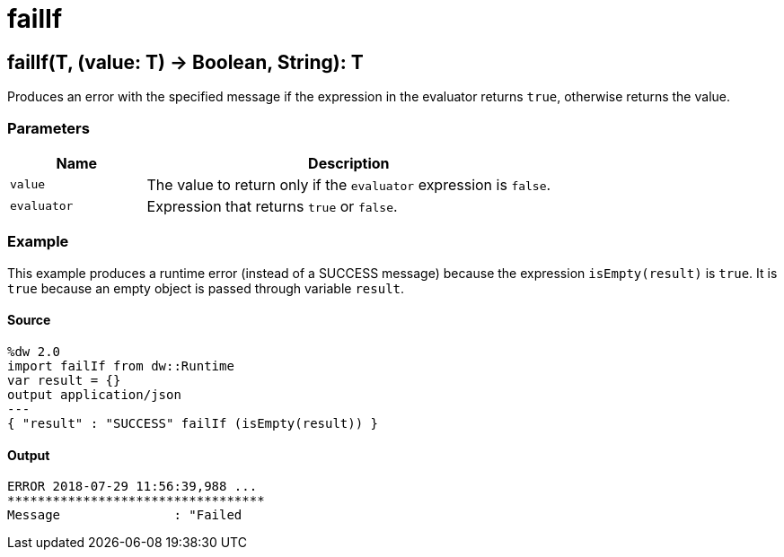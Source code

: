 = failIf



[[failif1]]
== failIf&#40;T, &#40;value: T&#41; &#45;&#62; Boolean, String&#41;: T

Produces an error with the specified message if the expression in
the evaluator returns `true`, otherwise returns the value.


=== Parameters

[%header, cols="1,3"]
|===
| Name | Description
| `value` | The value to return only if the `evaluator` expression is `false`.
| `evaluator` | Expression that returns `true` or `false`.
|===

=== Example

This example produces a runtime error (instead of a SUCCESS message) because
the expression `isEmpty(result)` is `true`. It is `true` because an empty
object is passed through variable `result`.

==== Source

[source,DataWeave, linenums]
----
%dw 2.0
import failIf from dw::Runtime
var result = {}
output application/json
---
{ "result" : "SUCCESS" failIf (isEmpty(result)) }
----

==== Output

[source,TXT,linenums]
----
ERROR 2018-07-29 11:56:39,988 ...
**********************************
Message               : "Failed
----

